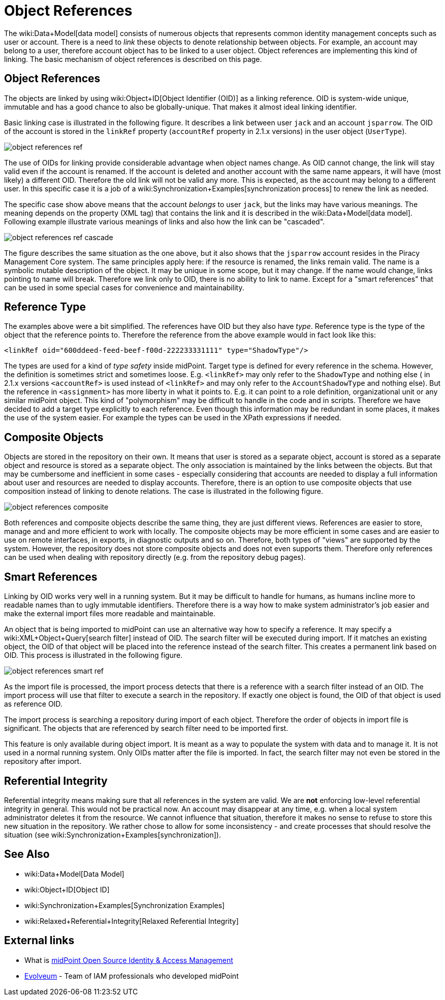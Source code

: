 = Object References
:page-wiki-name: Object References
:page-wiki-metadata-create-user: semancik
:page-wiki-metadata-create-date: 2011-09-23T17:47:13.330+02:00
:page-wiki-metadata-modify-user: semancik
:page-wiki-metadata-modify-date: 2019-04-03T09:16:31.153+02:00
:page-upkeep-status: yellow

The wiki:Data+Model[data model] consists of numerous objects that represents common identity management concepts such as user or account.
There is a need to _link_ these objects to denote relationship between objects.
For example, an account may belong to a user, therefore account object has to be linked to a user object.
Object references are implementing this kind of linking.
The basic mechanism of object references is described on this page.


== Object References

The objects are linked by using wiki:Object+ID[Object Identifier (OID)] as a linking reference.
OID is system-wide unique, immutable and has a good chance to also be globally-unique.
That makes it almost ideal linking identifier.

Basic linking case is illustrated in the following figure.
It describes a link between user `jack` and an account `jsparrow`. The OID of the account is stored in the  `linkRef` property  (`accountRef` property in 2.1.x versions) in the user object (`UserType`).

image::object-references-ref.png[]



The use of OIDs for linking provide considerable advantage when object names change.
As OID cannot change, the link will stay valid even if the account is renamed.
If the account is deleted and another account with the same name appears, it will have (most likely) a different OID.
Therefore the old link will not be valid any more.
This is expected, as the account may belong to a different user.
In this specific case it is a job of a wiki:Synchronization+Examples[synchronization process] to renew the link as needed.

The specific case show above means that the account _belongs_ to user `jack`, but the links may have various meanings.
The meaning depends on the property (XML tag) that contains the link and it is described in the wiki:Data+Model[data model]. Following example illustrate various meanings of links and also how the link can be "cascaded".

image::object-references-ref-cascade.png[]



The figure describes the same situation as the one above, but it also shows that the `jsparrow` account resides in the Piracy Management Core system.
The same principles apply here: if the resource is renamed, the links remain valid.
The name is a symbolic mutable description of the object.
It may be unique in some scope, but it may change.
If the name would change, links pointing to name will break.
Therefore we link only to OID, there is no ability to link to name.
Except for a "smart references" that can be used in some special cases for convenience and maintainability.


== Reference Type

The examples above were a bit simplified.
The references have OID but they also have _type_. Reference type is the type of the object that the reference points to.
Therefore the reference from the above example would in fact look like this:

[source,xml]
----
<linkRef oid="600ddeed-feed-beef-f00d-222233331111" type="ShadowType"/>

----

The types are used for a kind of _type safety_ inside midPoint.
Target type is defined for every reference in the schema.
However, the definition is sometimes strict and sometimes loose.
E.g. `<linkRef>` may only refer to the `ShadowType` and nothing else  ( in 2.1.x versions `<accountRef>` is used instead of `<linkRef>` and may only refer to the `AccountShadowType` and nothing else).
But the reference in `<assignment>` has more liberty in what it points to.
E.g. it can point to a role definition, organizational unit or any similar midPoint object.
This kind of "polymorphism" may be difficult to handle in the code and in scripts.
Therefore we have decided to add a target type explicitly to each reference.
Even though this information may be redundant in some places, it makes the use of the system easier.
For example the types can be used in the XPath expressions if needed.


== Composite Objects

Objects are stored in the repository on their own.
It means that user is stored as a separate object, account is stored as a separate object and resource is stored as a separate object.
The only association is maintained by the links between the objects.
But that may be cumbersome and inefficient in some cases - especially considering that accounts are needed to display a full information about user and resources are needed to display accounts.
Therefore, there is an option to use composite objects that use composition instead of linking to denote relations.
The case is illustrated in the following figure.

image::object-references-composite.png[]



Both references and composite objects describe the same thing, they are just different views.
References are easier to store, manage and and more efficient to work with locally.
The composite objects may be more efficient in some cases and are easier to use on remote interfaces, in exports, in diagnostic outputs and so on.
Therefore, both types of "views" are supported by the system.
However, the repository does not store composite objects and does not even supports them.
Therefore only references can be used when dealing with repository directly (e.g. from the repository debug pages).


== Smart References

Linking by OID works very well in a running system.
But it may be difficult to handle for humans, as humans incline more to readable names than to ugly immutable identifiers.
Therefore there is a way how to make system administrator's job easier and make the external import files more readable and maintainable.

An object that is being imported to midPoint can use an alternative way how to specify a reference.
It may specify a wiki:XML+Object+Query[search filter] instead of OID.
The search filter will be executed during import.
If it matches an existing object, the OID of that object will be placed into the reference instead of the search filter.
This creates a permanent link based on OID.
This process is illustrated in the following figure.

image::object-references-smart-ref.png[]



As the import file is processed, the import process detects that there is a reference with a search filter instead of an OID.
The import process will use that filter to execute a search in the repository.
If exactly one object is found, the OID of that object is used as reference OID.

The import process is searching a repository during import of each object.
Therefore the order of objects in import file is significant.
The objects that are referenced by search filter need to be imported first.

This feature is only available during object import.
It is meant as a way to populate the system with data and to manage it.
It is not used in a normal running system.
Only OIDs matter after the file is imported.
In fact, the search filter may not even be stored in the repository after import.


== Referential Integrity

Referential integrity means making sure that all references in the system are valid.
We are *not* enforcing low-level referential integrity in general.
This would not be practical now.
An account may disappear at any time, e.g. when a local system administrator deletes it from the resource.
We cannot influence that situation, therefore it makes no sense to refuse to store this new situation in the repository.
We rather chose to allow for some inconsistency - and create processes that should resolve the situation (see wiki:Synchronization+Examples[synchronization]).


== See Also

* wiki:Data+Model[Data Model]

* wiki:Object+ID[Object ID]

* wiki:Synchronization+Examples[Synchronization Examples]

* wiki:Relaxed+Referential+Integrity[Relaxed Referential Integrity]


== External links

* What is link:https://evolveum.com/midpoint/[midPoint Open Source Identity & Access Management]

* link:https://evolveum.com/[Evolveum] - Team of IAM professionals who developed midPoint